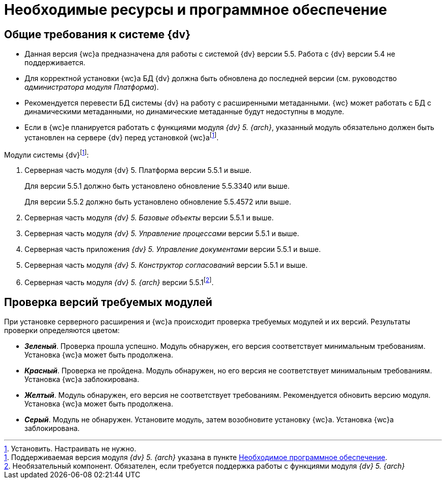 = Необходимые ресурсы и программное обеспечение

[#dvGeneral]
== Общие требования к системе {dv}

* Данная версия {wc}а предназначена для работы с системой {dv} версии 5.5. Работа с {dv} версии 5.4 не поддерживается.
* Для корректной установки {wc}а БД {dv} должна быть обновлена до последней версии (см. руководство _администратора модуля Платформа_).
* Рекомендуется перевести БД системы {dv} на работу с расширенными метаданными. {wc} может работать с БД с динамическими метаданными, но динамические метаданные будут недоступны в модуле.
* Если в {wc}е планируется работать с функциями модуля _{dv} 5. {arch}_, указанный модуль обязательно должен быть установлен на сервере {dv} перед установкой {wc}аfootnote:[Поддерживаемая версия модуля _{dv} 5. {arch}_ указана в пункте xref:requirementsDocsVision.adoc#archive[Необходимое программное обеспечение].].

[#modules]
.Модули системы {dv}footnote:[Установить. Настраивать не нужно.]:
. Серверная часть модуля {dv} 5. Платформа версии 5.5.1 и выше.
+
Для версии 5.5.1 должно быть установлено обновление 5.5.3340 или выше.
+
Для версии 5.5.2 должно быть установлено обновление 5.5.4572 или выше.
+
. Серверная часть модуля _{dv} 5. Базовые объекты_ версии 5.5.1 и выше.
. Серверная часть модуля _{dv} 5. Управление процессами_ версии 5.5.1 и выше.
. Серверная часть приложения _{dv} 5. Управление документами_ версии 5.5.1 и выше.
. Серверная часть модуля _{dv} 5. Конструктор согласований_ версии 5.5.1 и выше.
[#archive]
. Серверная часть модуля _{dv} 5. {arch}_ версии 5.5.1footnote:[Необязательный компонент. Обязателен, если требуется поддержка работы с функциями модуля _{dv} 5. {arch}_].

[#checkVersions]
== Проверка версий требуемых модулей

При установке серверного расширения и {wc}а происходит проверка требуемых модулей и их версий. Результаты проверки определяются цветом:

** *_Зеленый_*. Проверка прошла успешно. Модуль обнаружен, его версия соответствует минимальным требованиям. Установка {wc}а может быть продолжена.
** *_Красный_*. Проверка не пройдена. Модуль обнаружен, но его версия не соответствует минимальным требованиям. Установка {wc}а заблокирована.
** *_Желтый_*. Модуль обнаружен, его версия не соответствует требованиям. Рекомендуется обновить версию модуля. Установка {wc}а может быть продолжена.
** *_Серый_*. Модуль не обнаружен. Установите модуль, затем возобновите установку {wc}а. Установка {wc}а заблокирована.